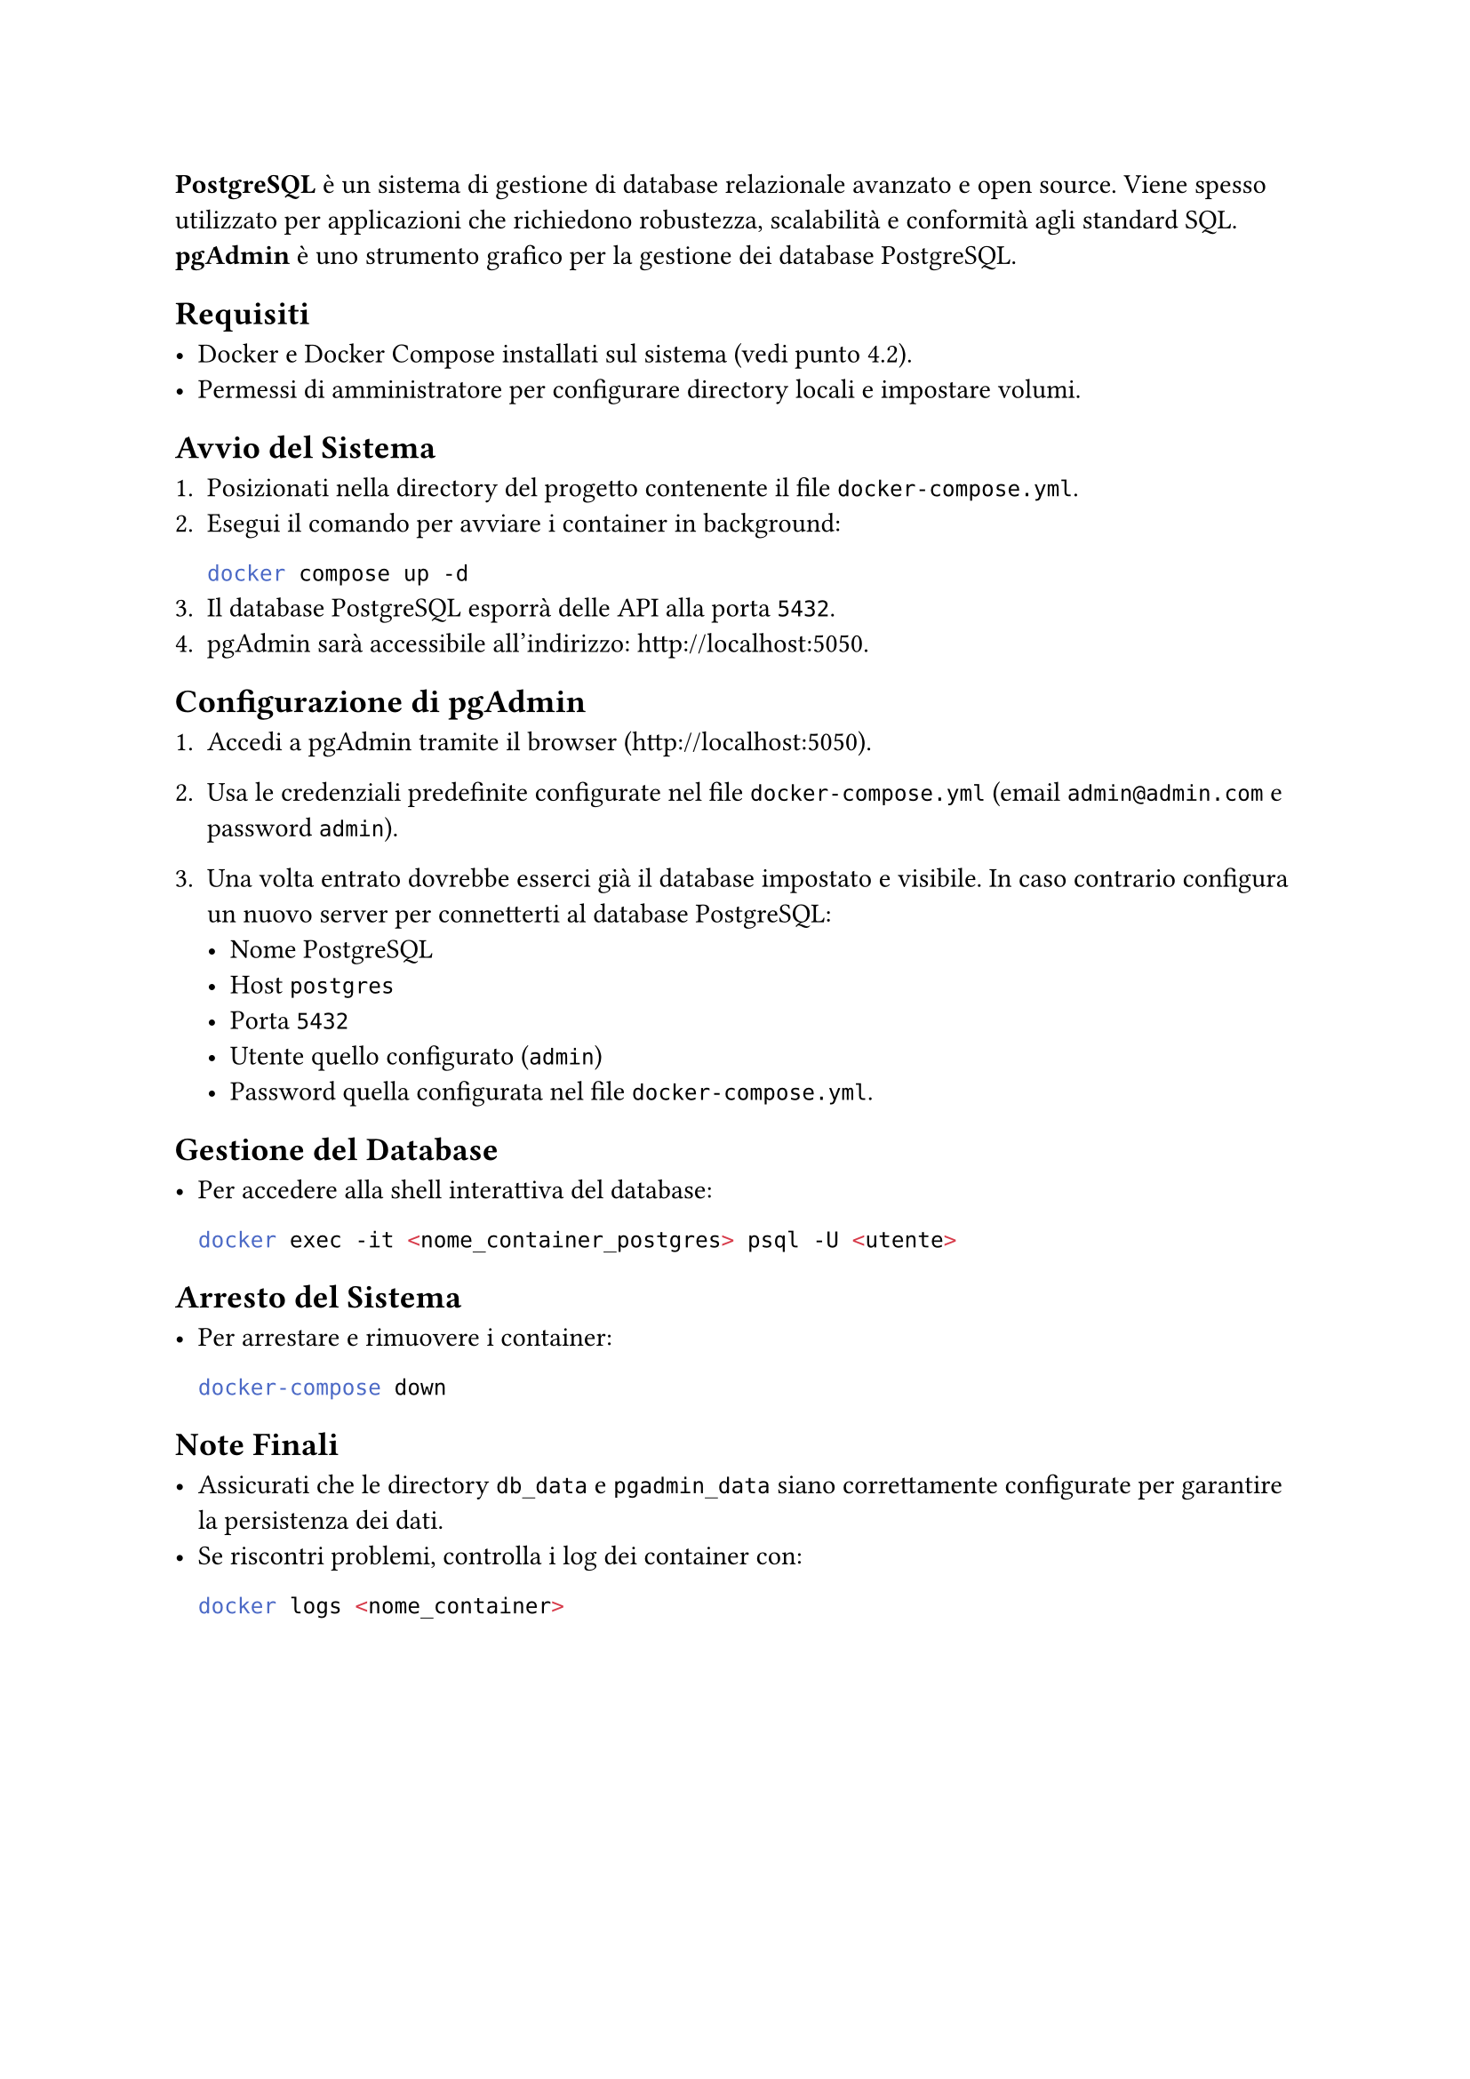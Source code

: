 *PostgreSQL* è un sistema di gestione di database relazionale avanzato e open source. Viene spesso utilizzato per applicazioni che richiedono robustezza, scalabilità e conformità agli standard SQL. *pgAdmin* è uno strumento grafico per la gestione dei database PostgreSQL.

== Requisiti

- Docker e Docker Compose installati sul sistema (vedi punto 4.2).
- Permessi di amministratore per configurare directory locali e impostare volumi.

== Avvio del Sistema

1. Posizionati nella directory del progetto contenente il file `docker-compose.yml`.
2. Esegui il comando per avviare i container in background:
   ```bash
   docker compose up -d
   ```
3. Il database PostgreSQL esporrà delle API alla porta `5432`.
4. pgAdmin sarà accessibile all'indirizzo: http://localhost:5050.

== Configurazione di pgAdmin

1. Accedi a pgAdmin tramite il browser (http://localhost:5050).
2. Usa le credenziali predefinite configurate nel file `docker-compose.yml` (email `admin@admin.com` e password `admin`).

3. Una volta entrato dovrebbe esserci già il database impostato e visibile. In caso contrario configura un nuovo server per connetterti al database PostgreSQL:
   - Nome PostgreSQL
   - Host `postgres`
   - Porta `5432`
   - Utente quello configurato (`admin`)
   - Password quella configurata nel file `docker-compose.yml`.

== Gestione del Database

- Per accedere alla shell interattiva del database:
  ```bash
  docker exec -it <nome_container_postgres> psql -U <utente>
  ```

== Arresto del Sistema

- Per arrestare e rimuovere i container:
  ```bash
  docker-compose down
  ```

== Note Finali

- Assicurati che le directory `db_data` e `pgadmin_data` siano correttamente configurate per garantire la persistenza dei dati.
- Se riscontri problemi, controlla i log dei container con:
  ```bash
  docker logs <nome_container>
  ```